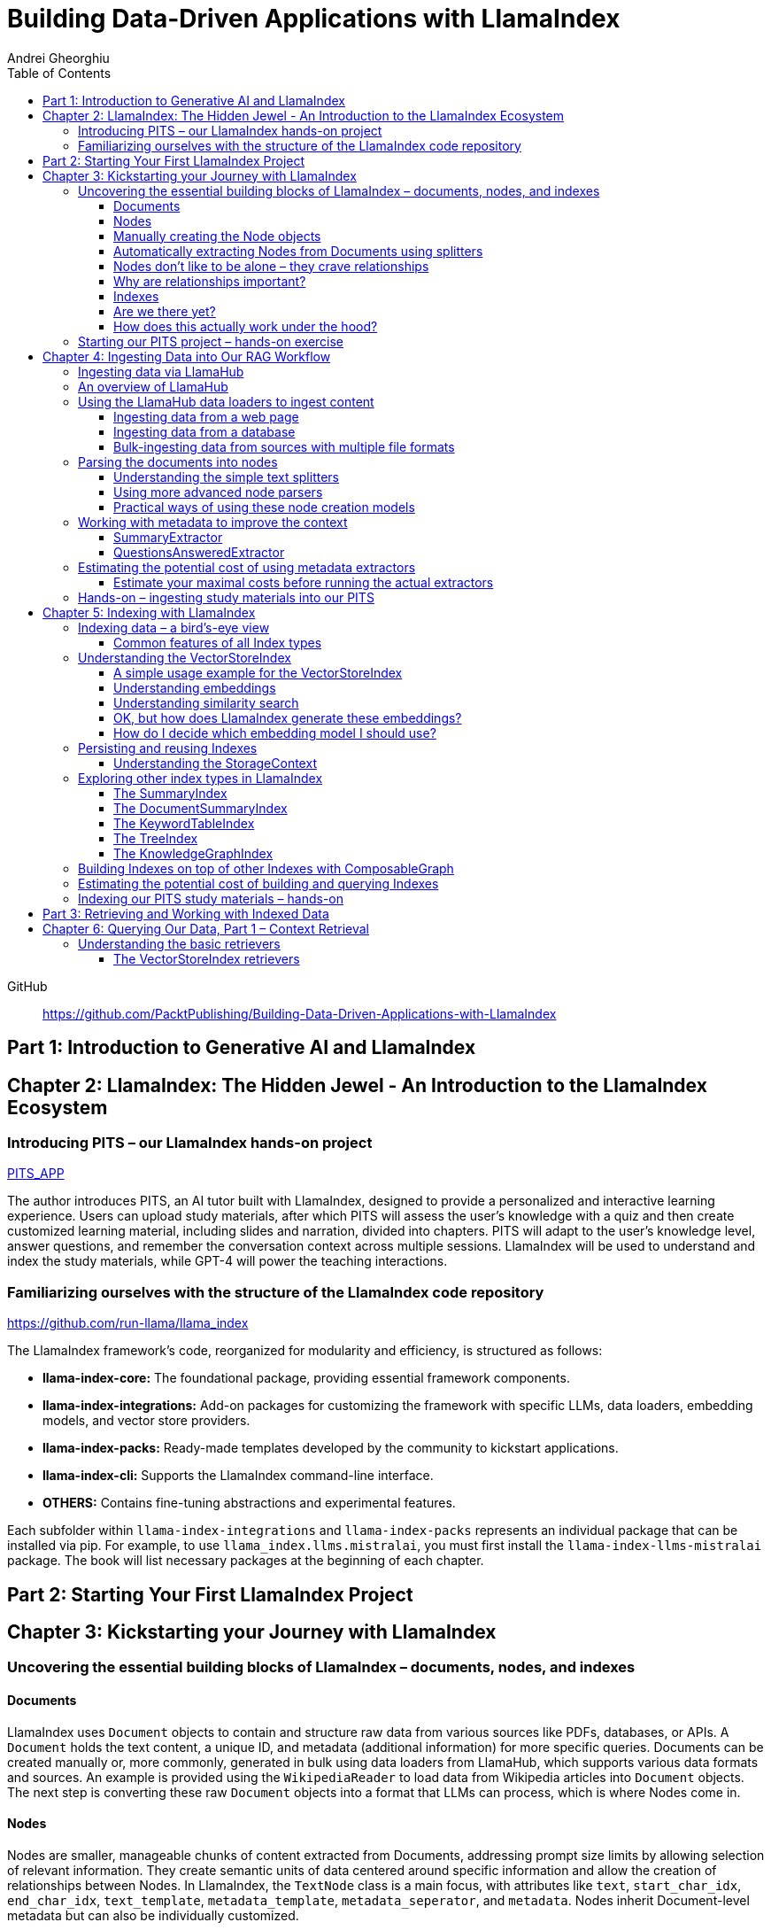 = Building Data-Driven Applications with LlamaIndex
:source-highlighter: coderay
:icons: font
:toc: left
:toclevels: 4
Andrei Gheorghiu

====
GitHub::
https://github.com/PacktPublishing/Building-Data-Driven-Applications-with-LlamaIndex
====

== Part 1: Introduction to Generative AI and LlamaIndex

== Chapter 2: LlamaIndex: The Hidden Jewel - An Introduction to the LlamaIndex Ecosystem

=== Introducing PITS – our LlamaIndex hands-on project

====
++++
<a href="https://github.com/PacktPublishing/Building-Data-Driven-Applications-with-LlamaIndex/tree/main/PITS_APP" target="_blank">
PITS_APP</a>
++++
====

The author introduces PITS, an AI tutor built with LlamaIndex, designed to provide a personalized and interactive learning experience. Users can upload study materials, after which PITS will assess the user's knowledge with a quiz and then create customized learning material, including slides and narration, divided into chapters. PITS will adapt to the user's knowledge level, answer questions, and remember the conversation context across multiple sessions. LlamaIndex will be used to understand and index the study materials, while GPT-4 will power the teaching interactions.

=== Familiarizing ourselves with the structure of the LlamaIndex code repository

====
++++
<a href="https://github.com/run-llama/llama_index" target="_blank">
https://github.com/run-llama/llama_index</a>
++++
====

The LlamaIndex framework's code, reorganized for modularity and efficiency, is structured as follows:

*   **llama-index-core:** The foundational package, providing essential framework components.
*   **llama-index-integrations:** Add-on packages for customizing the framework with specific LLMs, data loaders, embedding models, and vector store providers.
*   **llama-index-packs:** Ready-made templates developed by the community to kickstart applications.
*   **llama-index-cli:** Supports the LlamaIndex command-line interface.
*   **OTHERS:** Contains fine-tuning abstractions and experimental features.

Each subfolder within `llama-index-integrations` and `llama-index-packs` represents an individual package that can be installed via pip. For example, to use `llama_index.llms.mistralai`, you must first install the `llama-index-llms-mistralai` package. The book will list necessary packages at the beginning of each chapter.

== Part 2: Starting Your First LlamaIndex Project

== Chapter 3: Kickstarting your Journey with LlamaIndex

=== Uncovering the essential building blocks of LlamaIndex – documents, nodes, and indexes

////
This document provides an introduction to LlamaIndex and its key components for building Retrieval-Augmented Generation (RAG) applications. Here's a summary:

*   **LlamaIndex Overview:** LlamaIndex connects external data sources to LLMs by ingesting, structuring, and organizing data for efficient retrieval and querying.
*   **Documents:** Documents are containers for various types of raw data (text, PDFs, databases, APIs). They include the text itself, metadata (author, category), and a unique ID. Data loaders from LlamaHub are used to ingest data from various sources into Documents.
*   **Nodes:** Nodes are smaller, more manageable chunks of content extracted from Documents. They allow proprietary knowledge to fit within the model’s prompt limits, create semantic units of data centered around specific information, and allow the creation of relationships between Nodes. `TextNode` is a key class, containing text, character indices, templates, metadata, and relationships to other nodes. Nodes can be created manually or automatically using splitters like `TokenTextSplitter`.
*   **Node Relationships:** Nodes can be linked to each other (previous, next, parent, child, source) to enable contextual querying, track provenance, enable navigation, support knowledge graph construction, and improve index structure.
*   **Indexes:** Indexes are data structures that organize Nodes for optimized storage and retrieval. LlamaIndex supports various index types, including `SummaryIndex`, `DocumentSummaryIndex`, `VectorStoreIndex`, `TreeIndex`, `KeywordTableIndex`, `KnowledgeGraphIndex`, and `ComposableGraph`. Indexes are built from Nodes, allow insertion of new Nodes, and provide a query interface.
*   **QueryEngine:** A `QueryEngine` contains a retriever, node postprocessor, and response synthesizer. The retriever fetches relevant Nodes from the index. The node postprocessor transforms, re-ranks, or filters Nodes after they’ve been retrieved and before the final response is crafted. The response synthesizer crafts the final response using the LLM, formatting the retrieved Nodes into a prompt, generating a response, and post-processing the response.
*   **RAG Workflow:** The complete RAG workflow involves loading data as Documents, parsing Documents into Nodes, building an index from Nodes, running queries over the index to retrieve relevant Nodes, and synthesizing the final response.
*
////

==== Documents

LlamaIndex uses `Document` objects to contain and structure raw data from various sources like PDFs, databases, or APIs. A `Document` holds the text content, a unique ID, and metadata (additional information) for more specific queries. Documents can be created manually or, more commonly, generated in bulk using data loaders from LlamaHub, which supports various data formats and sources. An example is provided using the `WikipediaReader` to load data from Wikipedia articles into `Document` objects. The next step is converting these raw `Document` objects into a format that LLMs can process, which is where Nodes come in.

==== Nodes

Nodes are smaller, manageable chunks of content extracted from Documents, addressing prompt size limits by allowing selection of relevant information. They create semantic units of data centered around specific information and allow the creation of relationships between Nodes. In LlamaIndex, the `TextNode` class is a main focus, with attributes like `text`, `start_char_idx`, `end_char_idx`, `text_template`, `metadata_template`, `metadata_seperator`, and `metadata`. Nodes inherit Document-level metadata but can also be individually customized.

==== Manually creating the Node objects

The provided code demonstrates how to manually create `TextNode` objects from a `Document` object in LlamaIndex. It involves slicing the document's text and assigning it to individual nodes. Each node is automatically assigned a unique ID, but this can be customized. This manual approach offers full control over the node's text and metadata.

==== Automatically extracting Nodes from Documents using splitters

The `TokenTextSplitter` in LlamaIndex is a tool for chunking documents into nodes, which is important for RAG workflows. It splits text into chunks of whole sentences with a default overlap to maintain context. The splitter can be customized with parameters like `chunk_size` and `chunk_overlap`. The example shows how to use `TokenTextSplitter` on a `Document` object, splitting the text into nodes and inheriting metadata from the original document. A warning is triggered if the metadata is too large, leaving less room for the actual content text. The next chapter will cover more text-splitting and node-parsing techniques available in LlamaIndex.

==== Nodes don’t like to be alone – they crave relationships

This content explains how to manually create relationships between nodes in LlamaIndex, focusing on the "previous" and "next" relationships to maintain order within a document. It highlights that LlamaIndex can automatically create these relationships during node parsing. Additionally, it introduces other relationship types like "SOURCE," "PARENT," and "CHILD," which are useful for tracking the origin of nodes and representing hierarchical structures within the data. The content concludes by posing the question of why these relationships are important, setting the stage for further discussion on their utility.

==== Why are relationships important?

Creating relationships between Nodes in LlamaIndex enhances querying by providing more context, tracking provenance, enabling navigation, supporting knowledge graph construction, and improving index structure. These relationships augment Nodes with contextual connections, leading to more expressive querying and complex index topologies. After structuring raw data into queryable Nodes, the next step is to organize them into efficient indexes.

==== Indexes

The passage explains the concept of indexing in LlamaIndex, which is crucial for organizing data for retrieval-augmented generation (RAG). Indexing transforms messy data into structured knowledge that AI can use effectively. LlamaIndex supports various index types, including `SummaryIndex`, `DocumentSummaryIndex`, `VectorStoreIndex`, `TreeIndex`, `KeywordTableIndex`, `KnowledgeGraphIndex`, and `ComposableGraph`, each with its own strengths and trade-offs. All index types share common features like building the index, inserting new nodes, and querying the index. A `SummaryIndex` example is provided, illustrating its creation and function as a simple list-based data structure that organizes nodes in order.

==== Are we there yet?

The text discusses how to retrieve answers from an index using retrievers and response synthesizers. It uses a Lionel Messi index as an example, querying "What is Messi's hometown?" The summary index retrieves all nodes to synthesize a response with full context.

==== How does this actually work under the hood?

The `QueryEngine` in LlamaIndex retrieves relevant Nodes from an index using a retriever, which fetches and ranks them. A node postprocessor then transforms, re-ranks, or filters these Nodes. Finally, a response synthesizer formulates an LLM prompt with the query and Node context, generates a response, and post-processes it into a natural language answer. The `index.as_query_engine()` creates a complete query engine with default components. The overall process involves loading data, parsing it into Nodes, building an index, querying the index, and synthesizing a response. Different index types like `SummaryIndex`, `TreeIndex`, and `KeywordIndex` impact performance and use cases, and the index structure defines the data management logic.

=== Starting our PITS project – hands-on exercise


====
++++
<a href="https://github.com/PacktPublishing/Building-Data-Driven-Applications-with-LlamaIndex/blob/main/PITS_APP/global_settings.py" target="_blank">
PITS_APP/global_settings.py</a>
++++

---
++++
<a href="https://github.com/PacktPublishing/Building-Data-Driven-Applications-with-LlamaIndex/blob/main/PITS_APP/session_functions.py" target="_blank">
PITS_APP/session_functions.py</a>
++++

---
++++
<a href="https://github.com/PacktPublishing/Building-Data-Driven-Applications-with-LlamaIndex/blob/main/PITS_APP/logging_functions.py" target="_blank">
PITS_APP/logging_functions.py</a>
++++
====

The chapter introduces the hands-on development of the PITS project, emphasizing a modular code structure for clarity and ease of understanding. The project is built using Python and integrates with LlamaIndex, with a focus on creating a learning application. The author provides a disclaimer that the current implementation lacks certain features, such as authentication and error handling, which can be improved upon later.

A detailed overview of the Python source code files is provided, including their functions:

- **app.py**: Main entry point for the Streamlit app.
- **document_uploader.py**: Manages document ingestion and indexing.
- **training_material_builder.py**: Creates learning materials based on user knowledge.
- **training_interface.py**: Displays teaching content and facilitates user interaction.
- **quiz_builder.py**: Generates quizzes based on user knowledge.
- **quiz_interface.py**: Administers quizzes and evaluates user performance.
- **conversation_engine.py**: Manages user interactions and maintains conversational context.
- **storage_manager.py**: Handles file operations for session states and user uploads.
- **session_functions.py**: Manages session state saving, loading, and deletion.
- **logging_functions.py**: Records user interactions and application events.
- **global_settings.py**: Contains application configurations and settings.
- **user_onboarding.py**: Manages user onboarding processes.
- **index_builder.py**: Builds indexes for the application.

The chapter also highlights the importance of the YAML package for session management and provides installation instructions. It delves into the `global_settings.py`, `session_functions.py`, and `logging_functions.py` modules, explaining their roles in managing configurations, session states, and logging user actions, respectively. The author emphasizes the necessity of logging for debugging and monitoring the application. The chapter concludes with a promise of further coding in subsequent chapters.

== Chapter 4: Ingesting Data into Our RAG Workflow

=== Ingesting data via LlamaHub

This section emphasizes the importance of data ingestion and processing in a RAG workflow, highlighting common challenges and potential solutions.

**Key Challenges:**

1.  **Data Quality:** The quality of the RAG output depends on the quality of the input data. Cleaning, deduplicating, and removing redundant, ambiguous, biased, incomplete, or outdated information is crucial.
2.  **Data Dynamics:** Knowledge repositories evolve, requiring a system for regularly updating content to incorporate new information and remove outdated data.
3.  **Data Variety:** Data comes in various formats, and a RAG system should handle them all. While LlamaIndex offers many data loaders, automated ingestion can be challenging. LlamaParse is introduced as a solution for automated data ingestion and processing.

The section then transitions to discussing data ingestion using LlamaHub data loaders.

=== An overview of LlamaHub

LlamaHub is a library of integrations, including over 180 data connectors (also known as data readers or data loaders), that allow seamless integration of external data with LlamaIndex. These connectors extract data from various sources like databases, APIs, files, and websites, converting it into LlamaIndex `Document` objects, saving you from writing custom parsers. LlamaIndex's modular architecture means these integrations aren't included in the core installation, requiring separate installation of the corresponding package. These readers may also utilize specialized libraries and tools tailored to each data type. The LlamaHub website lists all available readers with documentation and samples. The source code for the readers can be found in the `llama-index-integrations/readers` subfolder of the Llama-index GitHub repository. Before using a data reader, make sure to install any additional dependencies required by the specific connector.

=== Using the LlamaHub data loaders to ingest content

==== Ingesting data from a web page

====
++++
<a href="https://github.com/PacktPublishing/Building-Data-Driven-Applications-with-LlamaIndex/blob/main/ch4/sample_reader_SimpleWebPageReader.py" target="_blank">
ch4/sample_reader_SimpleWebPageReader.py</a>
++++
====

The `SimpleWebPageReader` in LlamaIndex extracts text content from web pages. It requires the `llama-index-readers-web` package to be installed. The reader fetches content from URLs, converts HTML to plain text (if specified and if the `html2text` package is installed), and attaches metadata using a custom function if provided. The content, URL, and metadata are then encapsulated in a `Document` object. While effective for simple web pages, it may not be suitable for complex, interactive websites. It simplifies the process of ingesting and structuring basic web content, allowing developers to focus on building RAG applications.

==== Ingesting data from a database

====
++++
<a href="https://github.com/PacktPublishing/Building-Data-Driven-Applications-with-LlamaIndex/blob/main/ch4/sample_reader_DatabaseReader.py" target="_blank">
ch4/sample_reader_DatabaseReader.py</a>
++++
====

This text discusses using databases for efficient data management and introduces the `DatabaseReader` connector in LlamaIndex for querying various database systems. It explains how to install the connector, connect to a database (using a URI, SQLAlchemy Engine, or credentials), execute a SQL query, and convert the results into LlamaIndex Document objects. The text provides an example using an SQLite database and points to the official documentation for a more general example. It also highlights the ease of use of LlamaHub readers, mentioning the wide variety of supported data formats and hinting at more efficient methods for ingesting multiple documents in the next section.

==== Bulk-ingesting data from sources with multiple file formats

====
++++
<a href="https://github.com/PacktPublishing/Building-Data-Driven-Applications-with-LlamaIndex/blob/main/ch4/sample_reader_SimpleDirectoryReader.py" target="_blank">
ch4/sample_reader_SimpleDirectoryReader.py</a>
++++
====

This document discusses two methods for loading data into LlamaIndex for use in Retrieval-Augmented Generation (RAG) systems.

1.  **SimpleDirectoryReader**: This is a simple and easy-to-use reader that can ingest multiple data formats (PDFs, Word docs, text files, CSVs) from a directory or a list of files. It automatically detects the file type and uses the appropriate reader to extract the content.
2.  **LlamaParse**: This is a more advanced parsing service that is part of the LlamaCloud enterprise platform. It is designed for complex file formats and uses multi-modal capabilities and LLM intelligence to provide high-quality document parsing. It allows users to provide natural language instructions to guide the parsing process and offers a JSON output mode for structured data. It can be used in combination with `SimpleDirectoryReader` for bulk ingestion. It supports a wide range of file types and offers a free tier. It is a paid service, so users should review the privacy policy before submitting proprietary data.

=== Parsing the documents into nodes

==== Understanding the simple text splitters

====
++++
<a href="https://github.com/PacktPublishing/Building-Data-Driven-Applications-with-LlamaIndex/blob/main/ch4/sample_splitter_TokenTextSplitter.py" target="_blank">
ch4/sample_splitter_TokenTextSplitter.py</a>
++++

---
++++
<a href="https://github.com/run-llama/llama_index/blob/main/llama-index-core/llama_index/core/node_parser/text/token.py" target="_blank">
llama-index-core/llama_index/core/node_parser/text/token.py</a>
++++

---
++++
<a href="https://github.com/PacktPublishing/Building-Data-Driven-Applications-with-LlamaIndex/blob/main/ch4/sample_splitter_CodeSplitter.py" target="_blank">
ch4/sample_splitter_CodeSplitter.py</a>
++++

---
++++
<a href="https://github.com/run-llama/llama_index/blob/main/llama-index-core/llama_index/core/node_parser/text/code.py" target="_blank">
llama-index-core/llama_index/core/node_parser/text/code.py</a>
++++

====

This text discusses text splitters in LlamaIndex, which break down documents into smaller pieces at the raw text level. It provides code examples and explanations for three specific text splitters:

1.  **SentenceSplitter:** Splits text while maintaining sentence boundaries, creating nodes containing groups of sentences.
2.  **TokenTextSplitter:** Splits text at the token level, respecting sentence boundaries. Key parameters include `chunk_size` (max tokens per chunk), `chunk_overlap` (token overlap between chunks), `separator` (primary token boundary), and `backup_separators` (additional splitting points).
3.  **CodeSplitter:** Designed for source code, splitting based on programming language using an abstract syntax tree (AST) to keep related statements together. Requires installing `tree_sitter` and `tree_sitter_languages`. Key parameters include `language` (programming language), `chunk_lines` (lines per chunk), `chunk_lines_overlap` (line overlap), and `max_chars` (max characters per chunk).


==== Using more advanced node parsers

====
++++
<a href="https://github.com/PacktPublishing/Building-Data-Driven-Applications-with-LlamaIndex/blob/main/ch4/sample_parser_SentenceWindowNodeParser.py" target="_blank">
ch4/sample_parser_SentenceWindowNodeParser.py</a>
++++

---
++++
<a href="https://github.com/PacktPublishing/Building-Data-Driven-Applications-with-LlamaIndex/blob/main/ch4/sample_parser_LangchainNodeParser.py" target="_blank">
ch4/sample_parser_LangchainNodeParser.py</a>
++++

---
++++
<a href="https://github.com/PacktPublishing/Building-Data-Driven-Applications-with-LlamaIndex/blob/main/ch4/sample_parser_SimpleFileNodeParser.py" target="_blank">
ch4/sample_parser_SimpleFileNodeParser.py</a>
++++

---
++++
<a href="https://github.com/PacktPublishing/Building-Data-Driven-Applications-with-LlamaIndex/blob/main/ch4/sample_parser_HTMLNodeParser.py" target="_blank">
ch4/sample_parser_HTMLNodeParser.py</a>
++++

---
++++
<a href="https://github.com/PacktPublishing/Building-Data-Driven-Applications-with-LlamaIndex/blob/main/ch4/sample_parser_MarkdownNodeParser.py" target="_blank">
ch4/sample_parser_MarkdownNodeParser.py</a>
++++

---
++++
<a href="https://github.com/PacktPublishing/Building-Data-Driven-Applications-with-LlamaIndex/blob/main/ch4/sample_parser_JSONNodeParser.py" target="_blank">
ch4/sample_parser_JSONNodeParser.py</a>
++++
====

This text discusses advanced tools in LlamaIndex for chunking text into nodes, focusing on `NodeParser` and its derived classes. Key aspects include:

*   **NodeParser Basics:** All node parsers inherit from the `NodeParser` class, which allows customization of `include_metadata`, `Include_prev_next_rel`, and `Callback_manager`.
*   **SentenceWindowNodeParser:** Splits text into sentences and includes a window of surrounding sentences in the metadata.
*   **LangchainNodeParser:** Integrates Langchain text splitters into LlamaIndex.
*   **SimpleFileNodeParser:** Automatically selects a node parser based on the file type.
*   **HTMLNodeParser:** Parses HTML files using Beautiful Soup, converting them into nodes based on HTML tags.
*   **MarkdownNodeParser:** Processes markdown text, creating nodes for each header and incorporating the header hierarchy into the metadata.
*   **JSONNodeParser:** Processes structured data in JSON format.

==== Practical ways of using these node creation models

The provided text outlines three main ways to implement node parsers or text splitters in LlamaIndex:

1.  **Standalone Usage:** Directly calling `get_nodes_from_documents()` on a parser instance. This allows for explicit control and inspection of the generated nodes and their metadata.
2.  **Configuring in `Settings`:** Setting a custom `text_splitter` in `Settings` makes it the default for all subsequent operations that rely on text splitting.
3.  **Ingestion Pipeline:** Defining the parser as a transformation step within an ingestion pipeline, which is a structured process for data ingestion. This will be explained later in the chapter.

=== Working with metadata to improve the context

====
++++
<a href="https://github.com/run-llama/llama_index/blob/main/llama-index-core/llama_index/core/extractors/metadata_extractors.py" target="_blank">
llama-index-core/llama_index/core/extractors/metadata_extractors.py</a>
++++
====

==== SummaryExtractor

====
++++
<a href="https://github.com/PacktPublishing/Building-Data-Driven-Applications-with-LlamaIndex/blob/main/ch4/sample_extractor_SummaryExtractor.py" target="_blank">
ch4/sample_extractor_SummaryExtractor.py</a>
++++
====

The `SummaryExtractor` in LlamaIndex generates concise summaries of nodes and their adjacent nodes ("prev", "self", "next"). This is useful in RAG architectures to improve retrieval by allowing search to consider summaries instead of full document content.  It can be customized by specifying which summaries to generate and defining a custom prompt template. A practical use case is summarizing customer support issues and resolutions to quickly retrieve relevant past cases for new support requests.

==== QuestionsAnsweredExtractor

The `QuestionsAnsweredExtractor` in LlamaIndex generates a specified number of questions that a given text node can answer. This helps focus retrieval on nodes directly addressing specific inquiries, making it useful for applications like FAQ systems. 

Key features include:

*   **Customizable Question Count:** You can control how many questions are generated.
*   **Prompt Customization:** The prompt used to generate questions can be modified via the `prompt_template` parameter.
*   **Embedding Option:**  The `embedding_only` parameter allows controlling whether the generated metadata is used solely for embeddings.


=== Estimating the potential cost of using metadata extractors

==== Estimate your maximal costs before running the actual extractors

This section explains how to estimate LLM costs before running extractors on a real LLM using LlamaIndex tools.

1.  **MockLLM:** A stand-in LLM that simulates LLM behavior locally without API calls. It uses a `max_tokens` parameter to mimic token generation limits for cost prediction. The actual cost will likely be lower than the `max_tokens` value.
2.  **CallbackManager and TokenCountingHandler:** `CallbackManager` is a debugging tool, used here with `TokenCountingHandler` to count tokens used in LLM operations.
3.  **Tokenizer:** Converts text into tokens for LLMs. It's crucial to use a tokenizer compatible with the specific LLM for accurate cost predictions. LlamaIndex defaults to `CL100K` (GPT-4 tokenizer) but can be customized.
4.  **Workflow:** The extractor uses `MockLLM` locally. `TokenCountingHandler` intercepts the prompt and response to count tokens.
5.  **Multiple Extractors:** Use `token_counter.reset_counts()` to estimate costs for multiple extractors individually in the same run.
6.  **Key Takeaway:** Metadata extraction costs should be estimated and optimized to avoid high operating costs.


=== Hands-on – ingesting study materials into our PITS

====
++++
<a href="https://github.com/PacktPublishing/Building-Data-Driven-Applications-with-LlamaIndex/blob/main/PITS_APP/document_uploader.py" target="_blank">
PITS_APP/document_uploader.py</a>
++++
====

This text details the creation of a `document_uploader.py` module designed to ingest and prepare study materials for a tutoring project. Here's a summary:

* **Purpose:** The module handles uploading books, documentation, and articles to provide context for the tutor.
* **Key Function: `ingest_documents()`** This function is the core of the module. It:
    * **Loads Documents:** Reads files from a designated `STORAGE_PATH` (defined in `global_settings.py`).
    * **Logs Uploads:** Records each uploaded file using a logging function.
    * **Utilizes Caching:** Checks for a pre-existing cache file (`CACHE_FILE`) to speed up processing. If found, it uses the cached data; otherwise, it processes the documents from scratch.
    * **Ingestion Pipeline:** Employs an `IngestionPipeline` with three transformations:
        * **TokenTextSplitter:**  Splits documents into chunks.
        * **SummaryExtractor:** Summarizes each chunk.
        * **OpenAIEmbedding:** Generates embeddings (explained in a later chapter).
    * **Saves Cache:**  Persists the processed data to the cache file for future use.
    * **Returns Nodes:** Returns the processed data as "nodes."

The module aims to streamline document processing and improve efficiency through caching, preparing the study materials for indexing in the next step of the project.

== Chapter 5: Indexing with LlamaIndex

=== Indexing data – a bird’s-eye view

==== Common features of all Index types

LlamaIndex's index types share common features inherited from the `BaseIndex` class, allowing for customization across all index types. These shared features include:

*   **Nodes:** Indexes are built upon nodes, which can be customized and dynamically updated through insertion and deletion. Indexes can be built from pre-existing nodes or from documents, with settings available to customize underlying mechanics.
*   **Storage Context:** This defines how and where data is stored, crucial for efficient data management.
*   **Progress Display:** The `show_progress` option uses `tqdm` to display progress bars for long operations.
*   **Retrieval Modes:** Indexes offer pre-defined retrieval modes and customizable Retriever classes for query processing.
*   **Asynchronous Operations:** The `use_async` parameter enables asynchronous processing for performance optimization.

Indexing may involve LLM calls, potentially raising cost and privacy concerns.

=== Understanding the VectorStoreIndex

==== A simple usage example for the VectorStoreIndex

The `VectorStoreIndex` in LlamaIndex provides a simple way to ingest documents and make them searchable. It automatically handles node parsing (breaking down documents into chunks) using default or customizable parameters like chunk size and overlap. 

Here's a breakdown of the process:

1. **Ingestion:** Documents are loaded using `SimpleDirectoryReader`.
2. **Node Creation:** Documents are split into nodes (chunks of text).
3. **Embedding:** These nodes are converted into high-dimensional vectors using a language model.
4. **Storage:** The vectors are stored in a vector store.
5. **Querying:**  Incoming queries are also embedded, and their similarity to the stored vectors is calculated using cosine similarity.
6. **Retrieval:** The most similar vectors (and their corresponding document chunks) are returned as the query result.

**Key Parameters:**

*   `use_async`: Enables asynchronous calls (default: `False`).
*   `show_progress`: Displays progress bars during index construction (default: `False`).
*   `store_nodes_override`: Forces storage of Node objects (default: `False`).

The index utilizes **fixed-size chunking** by default, but performance can be optimized by testing different chunk sizes. The core strength of this index lies in its ability to perform **semantic search** by leveraging vector similarity.

==== Understanding embeddings

Vector embeddings are a way to translate data (text, images, sounds, etc.) into a numerical format that Large Language Models (LLMs) can understand. Think of them as converting information into a "standard language" for the LLM. 

Here's a breakdown of the key ideas:

* **Numerical Representation:** Embeddings represent data as lists of numbers (vectors). These numbers capture the *meaning* of the data.
* **Semantic Understanding:**  LLMs use these numbers to understand relationships between concepts – like synonyms or different meanings of the same word (e.g., "bank" as a riverbank vs. a financial institution).
* **Similarity Search:** Embeddings allow LLMs to find data that is *similar* in meaning. This is done by calculating the "distance" between vectors.  A process called "top-k similarity search" finds the *k* most similar pieces of data.
* **Context is Key:** The size of the text chunks used to create embeddings matters. Too small, and context is lost; too large, and meaning can be diluted.



Essentially, vector embeddings allow LLMs to "see" and "think" about data in a structured way, enabling them to process information and generate relevant responses. They are fundamental to how LLMs work with and understand the world around them.

==== Understanding similarity search

This text discusses the importance of **similarity search** in machine learning, particularly with the rise of **embeddings** which capture semantic meaning in vector form. Identifying similar vectors allows machines to understand relationships in data and is crucial for applications like recommendation systems and information retrieval.

The document focuses on three methods LlamaIndex uses to measure vector similarity:

*   **Cosine Similarity:** Measures the angle between two vectors – a smaller angle indicates higher similarity. It's less sensitive to vector length and is the default method in LlamaIndex.
*   **Dot Product:** Calculates similarity based on the alignment and length of vectors. Higher values indicate greater similarity, but it *is* sensitive to vector length, potentially biasing results towards longer documents.
*   **Euclidean Distance:** Measures the actual distance between vector values, useful when vector dimensions represent real-world measurements.

The key difference lies in how each method approaches similarity: cosine similarity and dot product focus on *direction*, while Euclidean distance focuses on *magnitude/distance*. Understanding these differences is important for choosing the right method for a specific Retrieval-Augmented Generation (RAG) scenario. 

==== OK, but how does LlamaIndex generate these embeddings?

LlamaIndex defaults to using OpenAI’s `text-embedding-ada-002` model for creating text embeddings, which are crucial for tasks like semantic search. However, it offers flexibility to use alternative models due to cost, privacy, or specialization needs. 

**Key takeaways:**

* **Alternatives to OpenAI:** LlamaIndex supports various embedding models beyond OpenAI, including local models and those from other providers.
* **Hugging Face Integration:**  A popular option is using models from **Hugging Face**, a community-driven platform for AI models (particularly in NLP).  The `llama-index-embeddings-huggingface` package enables this, with `BAAI/bge-small-en-v1.5` as a well-balanced default local model.
* **Custom Models:** Advanced users can create and integrate their own custom embedding models by extending LlamaIndex’s `BaseEmbedding` class.
* **Further Integrations:** LlamaIndex also integrates with Langchain, Azure, CohereAI, and other providers, expanding the range of available embedding models. 

In essence, LlamaIndex provides a versatile system for handling text embeddings, allowing users to choose the model that best fits their requirements and constraints.

==== How do I decide which embedding model I should use?

Choosing the right embedding model is crucial for a successful Retrieval-Augmented Generation (RAG) application, impacting performance, quality, and cost. Key considerations include:

* **Performance:** Both qualitative (semantic understanding, domain specificity) and quantitative (semantic similarity, benchmarks like **MTEB Leaderboard** - <https://huggingface.co/spaces/mteb/leaderboard> are important.
* **Speed & Efficiency:** Latency and throughput matter for real-time applications, as queries need to be embedded quickly. Consider input chunk size limitations.
* **Language Support:** Choose a model that supports the languages your application requires.
* **Resources & Cost:** Balance embedding accuracy with computational costs, storage, and API usage fees.
* **Accessibility:** Consider availability (API vs. local install) and ease of integration.
* **Privacy & Connectivity:** Local models offer privacy and offline functionality.

**LlamaIndex** offers flexibility and supports many embedding models (see <https://docs.llamaindex.ai/en/stable/module_guides/models/embeddings.html#list-of-supported-embeddings>. 

While **OpenAI’s `text-embedding-ada-002`** is a good default choice, benchmarking different models is recommended to optimize for specific application needs. Resources like <https://blog.getzep.com/text-embedding-latency-a-semi-scientific-look/> can help evaluate model performance.

=== Persisting and reusing Indexes

====
++++
<a href="https://github.com/PacktPublishing/Building-Data-Driven-Applications-with-LlamaIndex/blob/main/ch5/sample_persist.py" target="_blank">
ch5/sample_persist.py</a>
++++

---
++++
<a href="https://github.com/PacktPublishing/Building-Data-Driven-Applications-with-LlamaIndex/blob/main/ch5/sample_persist_reload.py" target="_blank">
ch5/sample_persist_reload.py</a>
++++
====

This text discusses the importance of storing vector embeddings generated by LlamaIndex to avoid redundant computation and ensure consistent query results. Here's a summary:

* **Why persist embeddings?** Re-embedding documents is computationally expensive and slow. Storing embeddings allows for faster processing, lower costs, and consistent query accuracy.
* **Vector Stores in LlamaIndex:** LlamaIndex uses vector stores for efficient storage and retrieval of these embeddings. It defaults to in-memory storage, but offers persistence via the `.persist()` method.
* **How to persist and load:**
    *  Use `index.storage_context.persist(persist_dir="index_cache")` to save the index data to disk.
    *  Use `StorageContext.from_defaults()` and `load_index_from_storage()` to reload the index from the saved directory in future sessions, avoiding re-indexing.

In essence, the text explains how to save and reload LlamaIndex indexes to disk for efficiency and consistency.

==== Understanding the StorageContext

The `StorageContext` in LlamaIndex is a central component for managing data storage during indexing and querying. It encompasses four key stores:

*   **Document Store:** Stores documents locally in `docstore.json`.
*   **Index Store:** Stores index structures locally in `index_store.json`.
*   **Vector Stores:** Manages multiple vector stores (locally in `vector_store.json` by default).
*   **Graph Store:** Stores graph data structures in `graph_store.json`.

LlamaIndex automatically creates these local storage files when using the `persist()` method, but allows for custom persistence locations.  

While basic local stores are provided, the `StorageContext` is designed to be flexible, supporting integrations with more robust solutions like AWS S3, Pinecone, and MongoDB.

The example demonstrates customizing vector storage using **ChromaDB**:

1.  Install `chromadb` via pip.
2.  Initialize a Chroma client and create a collection (`my_chroma_store`).
3.  Create a `ChromaVectorStore` instance linked to the Chroma collection.
4.  Integrate the `ChromaVectorStore` into the `StorageContext`.
5.  Build an index using the customized `StorageContext`.

This approach simplifies working with vector databases, abstracting away complexity and allowing developers to focus on application logic.  LlamaIndex offers a scalable solution, ranging from simple in-memory storage to cloud-hosted databases, with easy component swapping.

=== Exploring other index types in LlamaIndex

==== The SummaryIndex

The `SummaryIndex` is a simple and efficient indexing method in LlamaIndex, differing from the `VectorStoreIndex` by storing data in a sequential list of nodes *without* using embeddings or a vector store. This makes it faster and less resource-intensive. 

**Key features and use cases:**

* **Simple Structure:** Data is stored as a list of chunks from ingested documents.
* **No LLM or Embeddings:** Operates locally without requiring large language models or embedding models during indexing.
* **Linear Scan:**  Retrieval involves scanning the list sequentially for relevant information.
* **Suitable for:** Documentation search, scenarios with resource constraints, or when complex semantic search isn't necessary.
* **Usage:** Easily created using `SummaryIndex.from_documents()`.
* **Refinement Process:** Uses a "create and refine" approach during queries, building an initial response and then refining it with additional context.
* **Retrievers:** Compatible with different retrievers (`SummaryIndexRetriever`, `SummaryIndexEmbeddingRetriever`, `SummaryIndexLLMRetriever`) for varied search mechanisms.



In essence, the `SummaryIndex` provides a straightforward way to index and search data when speed and simplicity are prioritized over complex semantic understanding.

==== The DocumentSummaryIndex

The `DocumentSummaryIndex` is a specialized indexing tool within LlamaIndex designed for efficient document retrieval, particularly useful for large datasets where quick access to specific documents is needed. 

**Key Features & Functionality:**

* **Summarization:** It works by summarizing each document and linking these summaries to the document's underlying nodes.
* **Efficient Retrieval:**  These summaries act as a quick filter, identifying relevant documents before deeper analysis.
* **Use Case:** Ideal for knowledge management systems within organizations dealing with extensive documentation (reports, policies, manuals, etc.). It avoids issues with embedding-based retrieval on entire datasets with similar text chunks.
* **Customization:** Offers parameters to control:
    * `response_synthesizer`:  How summaries are generated.
    * `summary_query`: The prompt used for summarization.
    * `show_progress`: Display progress bars during indexing.
    * `embed_summaries`:  Embed summaries for similarity-based searches (default is `True`).
* **Retrieval Methods:** Supports both embedding-based and LLM-based retrievers.

**Basic Usage:**

Creating a `DocumentSummaryIndex` involves loading documents, summarizing them, and associating the summaries with the document nodes.  The `get_document_summary()` method allows access to the generated summaries for individual documents. 

In essence, the `DocumentSummaryIndex` prioritizes speed and relevance by leveraging document summaries to narrow the search space, making it a valuable tool for specific retrieval scenarios.

==== The KeywordTableIndex

The `KeywordTableIndex` in LlamaIndex is an efficient index structure designed for rapid, targeted factual lookup based on keyword matching. It functions similarly to a glossary, creating a keyword-to-node mapping for quick retrieval of relevant information. 

**Key Features:**

* **Keyword-Based:**  Instead of relying on complex embedding spaces, it uses a straightforward keyword table.
* **Efficient Search:** Enables fast retrieval by directly matching keywords in queries to those in the index.
* **Customizable:** Offers parameters like `keyword_extract_template` (for prompt customization), `max_keywords_per_chunk` (to manage table size), and `use_async` (for performance).
* **Keyword Extraction:**  Extracts keywords from documents using an LLM and a defined prompt, linking them to the source text chunks.
* **Retrieval Modes:** Supports simple keyword matching, RAKE, and LLM-based keyword extraction/matching.
* **Alternatives:** Offers `SimpleKeywordTableIndex` (regex-based) and `RAKEKeywordTableIndex` (using `rake_nltk`) as LLM-free options.
* **Create and Refine:** Like `SummaryIndex`, it uses a create and refine approach for final response synthesis.



The index is particularly useful when precise keyword matching is crucial, and provides a versatile tool for applications requiring keyword precision.  A simple example demonstrates its ease of use, automatically extracting keywords and setting up the retrieval system.

==== The TreeIndex

The `TreeIndex` is a hierarchical data structure within LlamaIndex designed for efficient information organization and retrieval, particularly useful for complex datasets. Unlike a flat index, it organizes data in a tree format where each node summarizes its children, created recursively using LLMs and customizable summarization prompts. 

**Key Features & Parameters:**

*   **Hierarchical Structure:** Data is organized in a tree, allowing for abstraction and efficient querying.
*   **Customizable Parameters:**
    *   `summary_template`: Prompt for summarization during index construction.
    *   `insert_prompt`: Prompt for integrating new nodes into the tree.
    *   `num_children`: Maximum number of child nodes per node (default is 10).
    *   `build_tree`:  Determines if the tree is built during index construction or query time.
    *   `use_async`: Enables asynchronous operation for faster processing of large datasets.
*   **Retrieval Modes:** Offers various retrieval strategies including `TreeSelectLeafRetriever`, `TreeSelectLeafEmbeddingRetriever`, `TreeRootRetriever`, and `TreeAllLeafRetriever`.
*   **Query Process:** Queries traverse the tree, identifying relevant keywords in node summaries to pinpoint relevant leaf nodes.

**Usage:**

The `TreeIndex` is created from documents and used with a query engine to retrieve information. A simple example demonstrates loading documents and querying the index.

**Drawbacks:**

While powerful, `TreeIndex` has potential drawbacks:

*   **Increased Computation:** Building and maintaining the tree is computationally intensive.
*   **Recursive Retrieval:** Querying involves recursive tree traversal, which can be slow.
*   **Summarization Overhead:** Summarizing nodes adds to the processing cost.
*   **Storage Requirements:** Requires more storage than flat indexes.
*   **Maintenance:** Updates and insertions can be complex.

**Overall:**

The `TreeIndex` is a valuable tool for RAG applications dealing with large, complex datasets where context and relationships are important. However, its computational and storage costs should be carefully considered against the benefits of improved retrieval performance. It excels in scenarios needing efficient, context-aware retrieval, particularly within organizations managing hierarchical data.

==== The KnowledgeGraphIndex

The `KnowledgeGraphIndex` in LlamaIndex is a tool for enhancing query processing by building a **knowledge graph (KG)** from text data. It primarily uses an LLM to extract **triplets** (subject-predicate-object) from text, but allows for custom extraction functions. 

**Key Features & Benefits:**

*   **Relationship Focus:** Excels at understanding complex relationships between entities and concepts, providing context-aware responses. Ideal for multifaceted questions.
*   **Use Cases:** Suitable for applications like news aggregation, where tracking entities and their relationships over time is valuable.
*   **Customization:** Offers several customizable parameters:
    *   `kg_triple_extract_template`:  Controls how triplets are identified.
    *   `max_triplets_per_chunk`: Limits triplets per text chunk.
    *   `graph_store`: Defines graph storage type.
    *   `include_embeddings`:  Adds embeddings for enhanced retrieval.
    *   `max_object_length`: Limits the length of the object in a triplet.
    *   `kg_triplet_extract_fn`: Allows for custom triplet extraction.
*   **Construction:** Builds the KG by either using a default LLM-based triplet extraction method or a user-provided custom function. Embeddings can be included for each triplet.
*   **Querying:** Utilizes three distinct retrievers (`KGTableRetriever`, `KnowledgeGraphRAGRetriever`, and a hybrid mode) to retrieve relevant information from the KG.



In essence, the `KnowledgeGraphIndex` transforms text into a structured knowledge representation, enabling more intelligent and contextually relevant query responses.

=== Building Indexes on top of other Indexes with ComposableGraph

The `ComposableGraph` in LlamaIndex is a method for structuring information by **hierarchically stacking Indexes**. It allows you to build lower-level Indexes within individual documents (like `TreeIndex`) and then aggregate those into higher-level Indexes over a collection of documents (like `SummaryIndex`). 

**Key features and functionality:**

*   **Hierarchical Structure:** Enables organization of detailed information within documents and summarization across collections.
*   **Construction:** Built using `ComposableGraph.from_indices()`, requiring a root Index class (e.g., `SummaryIndex`), child Indexes (e.g., `TreeIndex`), and summaries for each child Index.
*   **Querying:**  A `ComposableGraphQueryEngine` recursively traverses the hierarchy, starting from the root summary Index, to retrieve relevant information from lower-level Indexes.
*   **Customization:** Allows for custom query engines at each Index level for tailored retrieval strategies.
*   **Summaries:**  Summaries can be manually defined or automatically generated using queries or `SummaryExtractor`.

**Benefits:**

*   Efficient retrieval of information from both high-level summaries and detailed, low-level Indexes.
*   Comprehensive understanding of complex datasets.
*   Deep, hierarchical understanding of data.



In essence, `ComposableGraph` provides a powerful way to organize and query complex information by leveraging a layered indexing approach.

=== Estimating the potential cost of building and querying Indexes


This text details the potential costs and privacy concerns associated with using Indexes in LlamaIndex, primarily due to their reliance on Large Language Models (LLMs) for building and querying. 

**Key takeaways:**

* **Cost Considerations:** Repeated LLM calls, especially during index construction (like `TreeIndex` or `KeywordTableIndex`) and embedding generation (like `VectorStoreIndex`), can quickly become expensive.
* **Best Practices for Cost Reduction:**
    * Utilize Indexes that minimize LLM calls during building (e.g., `SummaryIndex`, `SimpleKeywordTableIndex`).
    * Employ cheaper LLM models when full accuracy isn't essential.
    * Cache and reuse existing Indexes to avoid redundant building.
    * Optimize query parameters (e.g., `similarity_top_k`) to reduce LLM calls.
    * Use local LLM and embedding models for cost control and enhanced data privacy.
* **Cost Estimation:** The text provides practical examples using `MockLLM` and `MockEmbedding` with `TokenCountingHandler` to estimate LLM and embedding token usage *before* building and querying indexes. This allows for proactive cost management.
* **RAG & Smaller Models:** Retrieval-Augmented Generation (RAG) enhances the performance of smaller models by providing access to external knowledge, mitigating the need for excessively large, costly models.
* **Importance of Prediction:**  Always estimate token usage before indexing large datasets to avoid unexpected expenses.



In essence, the document advocates for a proactive approach to cost and privacy management when using LlamaIndex Indexes, emphasizing estimation, optimization, and the potential benefits of local models.

=== Indexing our PITS study materials – hands-on

This text details the implementation of an `index_builder.py` module for a tutoring application using LlamaIndex. The module is responsible for creating and loading indexes for efficient data retrieval. 

Here's a summary of the key points:

* **Two Index Types:** The module creates two types of indexes: a `VectorStoreIndex` and a `TreeIndex`.
* **Persistence:** The code first attempts to load existing indexes from a specified storage location (`INDEX_STORAGE`). This avoids rebuilding the indexes if they already exist, saving time and resources.
* **Index IDs:** When multiple indexes are stored in the same location, `index_id` is used to differentiate and correctly load them.
* **Building New Indexes:** If the indexes are not found in storage, they are built from provided `nodes` (presumably document chunks). Each index is assigned a unique ID (`"vector"` and `"tree"`) using `set_index_id`.
* **Storage:** Newly created indexes are persisted to the `INDEX_STORAGE` directory for future use.
* **Return Value:** The `build_indexes` function returns both the `vector_index` and `tree_index` objects.



The code provides a basic implementation with potential for improvement, and the next step (covered in Chapter 6) will focus on querying the data using these indexes.

== Part 3: Retrieving and Working with Indexed Data

== Chapter 6: Querying Our Data, Part 1 – Context Retrieval

=== Understanding the basic retrievers

This text explains **retrieval mechanisms** within the LlamaIndex RAG (Retrieval-Augmented Generation) system. Here's a summary:

*   **Core Function:** Retrievers find relevant information ("nodes") from an index to provide context for generating responses. They return results as `NodeWithScore` objects, which include a relevance score (though not all retrievers provide a score).
*   **Construction Methods:** Retrievers can be created in two main ways:
    1.  **From an Index:** Using the `as_retriever()` method of an index object (e.g., `summary_index.as_retriever()`).
    2.  **Direct Instantiation:** Directly creating a retriever object (e.g., `SummaryIndexEmbeddingRetriever(index=summary_index)`).
*   **Upcoming Information:** The text previews a detailed list of available retriever options for each index type within LlamaIndex, intended as a reference for building applications.

==== The VectorStoreIndex retrievers


This document details various retriever options available within the LlamaIndex framework for different index types, focusing on how they function and their customization options.

**1. VectorIndex Retrievers:**

*   **`VectorIndexRetriever`:** The default retriever for `VectorStoreIndex`, it uses vector similarity search. Key customizable parameters include:
    *   `similarity_top_k`: Number of top results returned.
    *   `vector_store_query_mode`:  Query mode for the vector store (e.g., Pinecone, OpenSearch).
    *   `filters`, `doc_ids`, `node_ids`:  Methods for narrowing search scope using metadata or IDs.
    *   `alpha`, `sparse_top_k`: Parameters for hybrid (sparse & dense) search.
    *   `vector_store_kwargs`:  For passing specific arguments to the vector store.
*   **`VectorIndexAutoRetriever`:** A more advanced retriever that uses an LLM to automatically optimize query parameters based on content description and metadata, useful for complex or ambiguous data.

**2. SummaryIndex Retrievers:**

*   **`SummaryIndexRetriever`:** Returns *all* nodes in the index without filtering or sorting – useful for a complete data view.
*   **`SummaryIndexEmbeddingRetriever`:** Uses embeddings (created dynamically) to find the most relevant nodes based on similarity to the query, returning nodes with a relevance score (`NodeWithScore`).
*   **`SummaryIndexLLMRetriever`:** Leverages an LLM and a prompt to select relevant nodes.  Customizable via:
    *   `choice_select_prompt`: Override the default prompt.
    *   `choice_batch_size`: Batch size for query processing.
    *   `format_node_batch_fn`, `parse_choice_select_answer_fn`: Functions for formatting node batches and parsing LLM responses (including relevance score calculation).
    *   `service_context`: Allows customization of the LLM used.

**General Considerations:**

*   **Security:** Filtering information early in the RAG process (at the retriever stage) is a secure design principle.
*   **Cost:** Reducing the amount of information processed by the LLM (through filtering) can lower costs.



The document emphasizes choosing the appropriate retriever based on the data's structure, the user's familiarity with the data, and the desired level of control over the search process.

